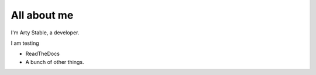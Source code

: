 ############
All about me
############

I'm Arty Stable, a developer.

I am testing

*   ReadTheDocs
*   A bunch of other things.
